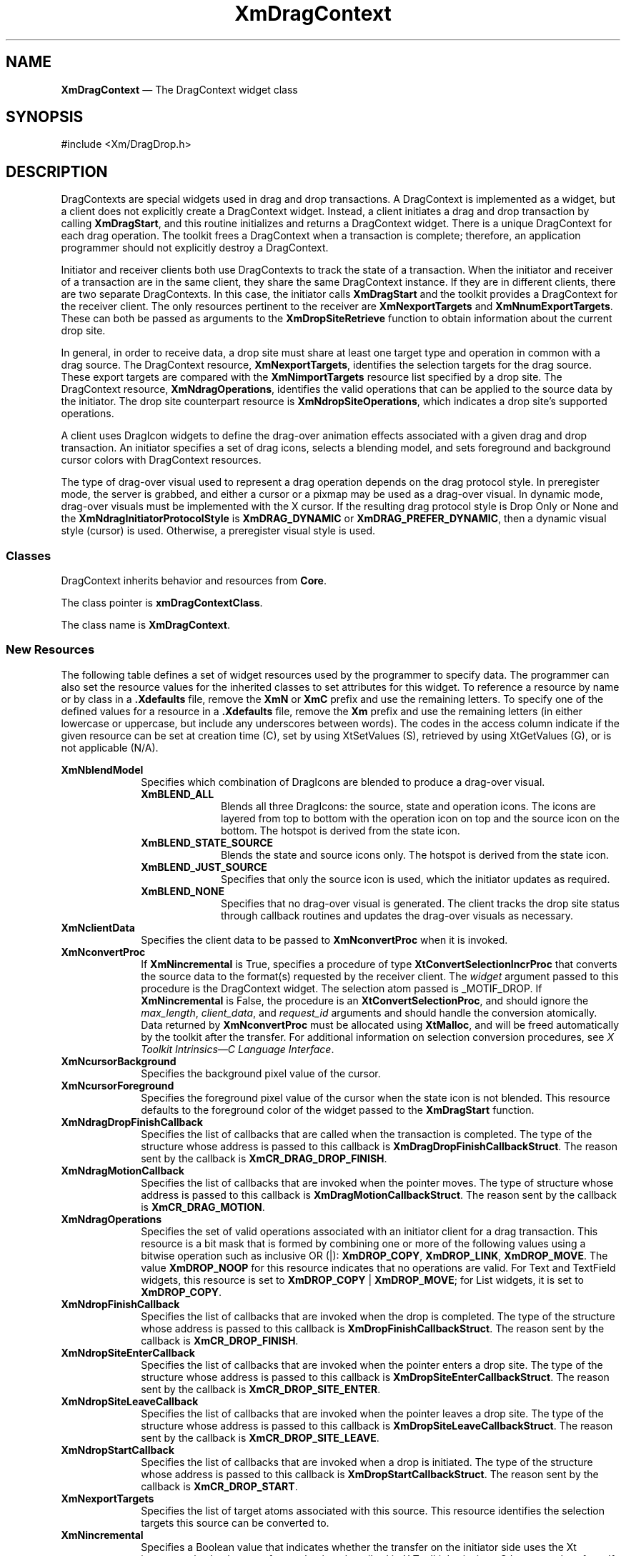 '\" t
...\" DragCont.sgm /main/12 1996/09/08 20:39:46 rws $
.de P!
.fl
\!!1 setgray
.fl
\\&.\"
.fl
\!!0 setgray
.fl			\" force out current output buffer
\!!save /psv exch def currentpoint translate 0 0 moveto
\!!/showpage{}def
.fl			\" prolog
.sy sed -e 's/^/!/' \\$1\" bring in postscript file
\!!psv restore
.
.de pF
.ie     \\*(f1 .ds f1 \\n(.f
.el .ie \\*(f2 .ds f2 \\n(.f
.el .ie \\*(f3 .ds f3 \\n(.f
.el .ie \\*(f4 .ds f4 \\n(.f
.el .tm ? font overflow
.ft \\$1
..
.de fP
.ie     !\\*(f4 \{\
.	ft \\*(f4
.	ds f4\"
'	br \}
.el .ie !\\*(f3 \{\
.	ft \\*(f3
.	ds f3\"
'	br \}
.el .ie !\\*(f2 \{\
.	ft \\*(f2
.	ds f2\"
'	br \}
.el .ie !\\*(f1 \{\
.	ft \\*(f1
.	ds f1\"
'	br \}
.el .tm ? font underflow
..
.ds f1\"
.ds f2\"
.ds f3\"
.ds f4\"
.ta 8n 16n 24n 32n 40n 48n 56n 64n 72n 
.TH "XmDragContext" "library call"
.SH "NAME"
\fBXmDragContext\fP \(em The DragContext widget class
.iX "XmDragContext"
.iX "widget class" "DragContext"
.SH "SYNOPSIS"
.PP
.nf
#include <Xm/DragDrop\&.h>
.fi
.SH "DESCRIPTION"
.PP
DragContexts are special widgets used in drag and drop transactions\&.
A DragContext is implemented as a widget, but a client does not
explicitly create a DragContext widget\&. Instead, a client initiates
a drag and drop transaction by calling \fBXmDragStart\fP, and this
routine initializes and returns a DragContext widget\&. There is a
unique DragContext for each drag operation\&. The toolkit frees a
DragContext when a transaction is complete; therefore, an application
programmer should not explicitly destroy a DragContext\&.
.PP
Initiator and receiver clients both use DragContexts to track
the state of a transaction\&. When the initiator and receiver of
a transaction are in the same client, they share the same
DragContext instance\&. If they are in different clients, there
are two separate DragContexts\&. In this case, the initiator calls
\fBXmDragStart\fP and the toolkit provides a DragContext for the
receiver client\&. The only resources pertinent to the receiver
are \fBXmNexportTargets\fP and \fBXmNnumExportTargets\fP\&. These
can both be passed as arguments to the \fBXmDropSiteRetrieve\fP
function to obtain information about the current drop site\&.
.PP
In general, in order to receive data, a drop site must share at least
one target type and operation in common with a drag source\&. The
DragContext resource, \fBXmNexportTargets\fP, identifies the selection
targets for the drag source\&. These export targets are compared with the
\fBXmNimportTargets\fP resource list specified by a drop site\&.
The DragContext resource, \fBXmNdragOperations\fP, identifies the
valid operations that can be applied to the source data by the
initiator\&. The drop site counterpart resource is
\fBXmNdropSiteOperations\fP, which indicates a drop site\&'s supported
operations\&.
.PP
A client uses DragIcon widgets to define the drag-over animation
effects associated with a given drag and drop transaction\&.
An initiator specifies a set of drag icons, selects a blending
model, and sets foreground and background cursor colors with
DragContext resources\&.
.PP
The type of drag-over visual used to represent a drag operation
depends on the drag protocol style\&. In preregister mode, the server
is grabbed, and either a cursor or a pixmap may be used as a drag-over
visual\&. In dynamic mode, drag-over visuals must be
implemented with the X cursor\&. If the resulting drag protocol style is
Drop Only or None and the \fBXmNdragInitiatorProtocolStyle\fP is
\fBXmDRAG_DYNAMIC\fP or \fBXmDRAG_PREFER_DYNAMIC\fP,
then a dynamic visual style (cursor) is used\&. Otherwise, a preregister
visual style is used\&.
.SS "Classes"
.PP
DragContext inherits behavior and resources from \fBCore\fP\&.
.PP
The class pointer is \fBxmDragContextClass\fP\&.
.PP
The class name is \fBXmDragContext\fP\&.
.SS "New Resources"
.PP
The following table defines a set of widget resources used by the
programmer to specify data\&. The programmer can also set the
resource values for the inherited classes to set attributes for
this widget\&. To reference a resource by name or by class in
a \fB\&.Xdefaults\fP file, remove the \fBXmN\fP or \fBXmC\fP prefix and use
the remaining letters\&. To specify one of the defined values for a
resource in a \fB\&.Xdefaults\fP file, remove the \fBXm\fP prefix and use
the remaining letters (in either lowercase or uppercase, but include
any underscores between words)\&. The codes in the access column
indicate if the given resource can be set at creation time (C),
set by using XtSetValues (S), retrieved by using
XtGetValues (G), or is not applicable (N/A)\&.
.PP
.TS
tab() box;
c s s s s
l| l| l| l| l.
\fBXmDragContext Resource Set\fP
\fBName\fP\fBClass\fP\fBType\fP\fBDefault\fP\fBAccess\fP
_____
XmNblendModelXmCBlendModelunsigned charXmBLEND_ALLCG
_____
XmNclientDataXmCClientDataXtPointerNULLCSG
_____
XmNconvertProcXmCConvertProcXtConvertSelectionIncrProcNULLCSG
_____
XmNcursorBackgroundXmCCursorBackgroundPixeldynamicCSG
_____
XmNcursorForegroundXmCCursorForegroundPixeldynamicCSG
_____
XmNdragDropFinishCallbackXmCCallbackXtCallbackListNULLCSG
_____
XmNdragMotionCallbackXmCCallbackXtCallbackListNULLC
_____
XmNdragOperationsXmCDragOperationsunsigned charXmDROP_COPY | XmDROP_MOVEC
_____
XmNdropFinishCallbackXmCCallbackXtCallbackListNULLC
_____
XmNdropSiteEnterCallbackXmCCallbackXtCallbackListNULLC
_____
XmNdropSiteLeaveCallbackXmCCallbackXtCallbackListNULLC
_____
XmNdropStartCallbackXmCCallbackXtCallbackListNULLC
_____
XmNexportTargetsXmCExportTargetsAtom *NULLCSG
_____
XmNincrementalXmCIncrementalBooleanFalseCSG
_____
XmNinvalidCursorForegroundXmCCursorForegroundPixeldynamicCSG
_____
XmNnoneCursorForegroundXmCCursorForegroundPixeldynamicCSG
_____
XmNnumExportTargetsXmCNumExportTargetsCardinal0CSG
_____
XmNoperationChangedCallbackXmCCallbackXtCallbackListNULLC
_____
XmNoperationCursorIconXmCOperationCursorIconWidgetdynamicCSG
_____
XmNsourceCursorIconXmCSourceCursorIconWidgetdynamicCSG
_____
XmNsourcePixmapIconXmCSourcePixmapIconWidgetdynamicCSG
_____
XmNstateCursorIconXmCStateCursorIconWidgetdynamicCSG
_____
XmNtopLevelEnterCallbackXmCCallbackXtCallbackListNULLC
_____
XmNtopLevelLeaveCallbackXmCCallbackXtCallbackListNULLC
_____
XmNvalidCursorForegroundXmCCursorForegroundPixeldynamicCSG
_____
.TE
.IP "\fBXmNblendModel\fP" 10
Specifies which combination of DragIcons are blended to produce
a drag-over visual\&.
.RS
.IP "\fBXmBLEND_ALL\fP" 10
Blends all three DragIcons: the source, state and operation icons\&.
The icons are layered from top to bottom with the operation icon
on top and the source icon on the bottom\&.
The hotspot is derived from the state icon\&.
.IP "\fBXmBLEND_STATE_SOURCE\fP" 10
Blends the state and source icons only\&. The hotspot is derived
from the state icon\&.
.IP "\fBXmBLEND_JUST_SOURCE\fP" 10
Specifies that only the source icon is used, which the initiator
updates as required\&.
.IP "\fBXmBLEND_NONE\fP" 10
Specifies that no drag-over visual is generated\&. The client
tracks the drop site status through callback routines and updates
the drag-over visuals as necessary\&.
.RE
.IP "\fBXmNclientData\fP" 10
Specifies the client data to be passed to \fBXmNconvertProc\fP
when it is invoked\&.
.IP "\fBXmNconvertProc\fP" 10
If \fBXmNincremental\fP is True, specifies a procedure of type
\fBXtConvertSelectionIncrProc\fP that
converts the source data to the format(s) requested by the receiver
client\&.
The \fIwidget\fP argument passed to this procedure is the DragContext
widget\&.
The selection atom passed is _MOTIF_DROP\&.
If \fBXmNincremental\fP is False, the procedure is an
\fBXtConvertSelectionProc\fP, and should ignore the
\fImax_length\fP, \fIclient_data\fP, and \fIrequest_id\fP arguments and
should handle the conversion atomically\&.
Data returned by \fBXmNconvertProc\fP must be allocated using
\fBXtMalloc\fP, and will be freed automatically by the toolkit after the
transfer\&.
For additional information on selection conversion procedures, see \fIX
Toolkit Intrinsics\(emC Language Interface\fP\&.
.IP "\fBXmNcursorBackground\fP" 10
Specifies the background pixel value of the cursor\&.
.IP "\fBXmNcursorForeground\fP" 10
Specifies the foreground pixel value of the cursor when the state icon
is not blended\&. This resource defaults to the foreground color of the
widget passed to the \fBXmDragStart\fP function\&.
.IP "\fBXmNdragDropFinishCallback\fP" 10
Specifies the list of callbacks that are called when the transaction is
completed\&. The type of the structure whose address is passed to this
callback is \fBXmDragDropFinishCallbackStruct\fR\&. The reason sent by
the callback is \fBXmCR_DRAG_DROP_FINISH\fP\&.
.IP "\fBXmNdragMotionCallback\fP" 10
Specifies the list of callbacks that are invoked when the pointer moves\&.
The type of structure whose address is passed to this callback is
\fBXmDragMotionCallbackStruct\fR\&. The reason sent by the callback
is \fBXmCR_DRAG_MOTION\fP\&.
.IP "\fBXmNdragOperations\fP" 10
Specifies the set of valid operations associated with an initiator
client for a drag transaction\&.
This resource is a bit mask that is formed by combining one or
more of the following values using a bitwise operation such as
inclusive OR (|):
\fBXmDROP_COPY\fP, \fBXmDROP_LINK\fP, \fBXmDROP_MOVE\fP\&.
The value \fBXmDROP_NOOP\fP for this resource indicates that no
operations are valid\&.
For Text and TextField widgets, this resource is set to
\fBXmDROP_COPY\fP | \fBXmDROP_MOVE\fP; for List widgets, it is set to
\fBXmDROP_COPY\fP\&.
.IP "\fBXmNdropFinishCallback\fP" 10
Specifies the list of callbacks that are invoked when the drop
is completed\&. The type of the structure whose address is passed to
this callback is \fBXmDropFinishCallbackStruct\fR\&. The reason sent
by the callback is \fBXmCR_DROP_FINISH\fP\&.
.IP "\fBXmNdropSiteEnterCallback\fP" 10
Specifies the list of callbacks that are invoked when the pointer enters
a drop site\&. The type of the structure whose address is passed to this
callback is \fBXmDropSiteEnterCallbackStruct\fR\&. The reason sent by the
callback is \fBXmCR_DROP_SITE_ENTER\fP\&.
.IP "\fBXmNdropSiteLeaveCallback\fP" 10
Specifies the list of callbacks that are invoked when the pointer leaves
a drop site\&. The type of the structure whose address is passed to this
callback is \fBXmDropSiteLeaveCallbackStruct\fR\&. The reason sent by
the callback is \fBXmCR_DROP_SITE_LEAVE\fP\&.
.IP "\fBXmNdropStartCallback\fP" 10
Specifies the list of callbacks that are invoked when a drop is
initiated\&. The type of the structure whose address is passed to this
callback is \fBXmDropStartCallbackStruct\fR\&. The reason sent by the
callback is \fBXmCR_DROP_START\fP\&.
.IP "\fBXmNexportTargets\fP" 10
Specifies the list of target atoms associated with this source\&.
This resource identifies the selection targets this source
can be converted to\&.
.IP "\fBXmNincremental\fP" 10
Specifies a Boolean value that indicates whether the transfer on the
initiator side uses the Xt incremental selection transfer mechanism
described in \fIX Toolkit Intrinsics\(emC Language Interface\fP\&.
If the value is True, the initiator uses incremental transfer; if the
value is False, the initiator uses atomic transfer\&.
.IP "\fBXmNinvalidCursorForeground\fP" 10
Specifies the foreground pixel value of the cursor when the state
is invalid\&. This resource defaults to the value of the
\fBXmNcursorForeground\fP resource\&.
.IP "\fBXmNnoneCursorForeground\fP" 10
Specifies the foreground pixel value of the cursor when the state
is none\&. This resource defaults to the value of the
\fBXmNcursorForeground\fP resource\&.
.IP "\fBXmNnumExportTargets\fP" 10
Specifies the number of entries in the list of export targets\&.
.IP "\fBXmNoperationChangedCallback\fP" 10
Specifies the list of callbacks that are invoked when the drag
is started and when the user requests that a different operation
be applied to the drop\&.
The type of the structure whose address is passed to this callback
is \fBXmOperationChangedCallbackStruct\fR\&. The reason sent by the
callback is \fBXmCR_OPERATION_CHANGED\fP\&.
.IP "\fBXmNoperationCursorIcon\fP" 10
Specifies the cursor icon used to designate the type of operation
performed by the drag transaction\&. If NULL, \fBXmScreen\fP
resources provide default icons for copy, link, and move
operations\&.
.IP "\fBXmNsourceCursorIcon\fP" 10
Specifies the cursor icon used to represent the source when
a dynamic visual style is used\&. If NULL, the
\fBXmNdefaultSourceCursorIcon\fP resource of \fBXmScreen\fP provides
a default cursor icon\&.
.IP "\fBXmNsourcePixmapIcon\fP" 10
Specifies the pixmap icon used to represent the source when
a preregister visual style is used\&. The icon is used in conjunction
with the colormap of the widget passed to \fBXmDragStart\fP\&.
If NULL, \fBXmNsourceCursorIcon\fP is used\&.
.IP "\fBXmNstateCursorIcon\fP" 10
Specifies the cursor icon used to designate the state of a drop site\&.
If NULL, \fBXmScreen\fP resources provide default icons for a valid,
invalid, and no drop site condition\&.
.IP "\fBXmNtopLevelEnterCallback\fP" 10
Specifies the list of callbacks that are called when the pointer enters
a top-level window or root window (due to changing screens)\&. The type
of the structure whose address is passed to this callback is
\fBXmTopLevelEnterCallbackStruct\fR\&. The reason sent by the
callback is \fBXmCR_TOP_LEVEL_ENTER\fP\&.
.IP "\fBXmNtopLevelLeaveCallback\fP" 10
Specifies the list of callbacks that are called when the pointer
leaves a top level window or the root window (due to changing
screens)\&. The type of the structure whose address is
passed to this callback is \fBXmTopLevelLeaveCallbackStruct\fR\&. The
reason sent by the callback is \fBXmCR_TOP_LEVEL_LEAVE\fP\&.
.IP "\fBXmNvalidCursorForeground\fP" 10
Specifies the foreground pixel value of the cursor designated as a
valid cursor icon\&.
.SS "Inherited Resources"
.PP
DragContext inherits behavior and resources from the superclass
described in the following table\&.
For a complete description of each resource, refer
to the \fBCore\fP reference page\&.
.PP
.TS
tab() box;
c s s s s
l| l| l| l| l.
\fBCore Resource Set\fP
\fBName\fP\fBClass\fP\fBType\fP\fBDefault\fP\fBAccess\fP
_____
XmNacceleratorsXmCAcceleratorsXtAcceleratorsdynamicCSG
_____
XmNancestorSensitiveXmCSensitiveBooleandynamicG
_____
XmNbackgroundXmCBackgroundPixeldynamicCSG
_____
XmNbackgroundPixmapXmCPixmapPixmapXmUNSPECIFIED_PIXMAPCSG
_____
XmNborderColorXmCBorderColorPixelXtDefaultForegroundCSG
_____
XmNborderPixmapXmCPixmapPixmapXmUNSPECIFIED_PIXMAPCSG
_____
XmNborderWidthXmCBorderWidthDimension0CSG
_____
XmNcolormapXmCColormapColormapdynamicCG
_____
XmNdepthXmCDepthintdynamicCG
_____
XmNdestroyCallbackXmCCallbackXtCallbackListNULLC
_____
XmNheightXmCHeightDimensiondynamicCSG
_____
XmNinitialResourcesPersistentXmCInitialResourcesPersistentBooleanTrueC
_____
XmNmappedWhenManagedXmCMappedWhenManagedBooleanTrueCSG
_____
XmNscreenXmCScreenScreen *dynamicCG
_____
XmNsensitiveXmCSensitiveBooleanTrueCSG
_____
XmNtranslationsXmCTranslationsXtTranslationsdynamicCSG
_____
XmNwidthXmCWidthDimensiondynamicCSG
_____
XmNxXmCPositionPosition0CSG
_____
XmNyXmCPositionPosition0CSG
_____
.TE
.SS "Callback Information"
.PP
Each of the DragContext callbacks has an associated callback
structure\&.
.PP
A pointer to the following structure is passed to the
\fBXmNdragDropFinishCallback\fP callback:
.PP
.nf
typedef struct
{
        int \fIreason\fP;
        XEvent  *\fIevent\fP;
        Time \fItimeStamp\fP;
}XmDragDropFinishCallbackStruct, *XmDragDropFinishCallback;
.fi
.IP "\fIreason\fP" 10
Indicates why the callback was invoked
.IP "\fIevent\fP" 10
Points to the \fBXEvent\fP that triggered the callback
.IP "\fBtimeStamp\fP" 10
Specifies the time at which either the drag or the drop was completed
.PP
A pointer to the following structure is passed to callbacks for
\fBXmNdragMotionCallback\fP:
.PP
.nf
typedef struct
{
        int \fIreason\fP;
        XEvent *\fIevent\fP;
        Time \fItimeStamp\fP;
        unsigned char \fIoperation\fP;
        unsigned char \fIoperations\fP;
        unsigned char \fIdropSiteStatus\fP;
        Position \fIx\fP;
        Position \fIy\fP;
}XmDragMotionCallbackStruct, *XmDragMotionCallback;
.fi
.IP "\fIreason\fP" 10
Indicates why the callback was invoked\&.
.IP "\fIevent\fP" 10
Points to the \fBXEvent\fP that triggered the callback\&.
.IP "\fBtimeStamp\fP" 10
Specifies the timestamp of the logical event\&.
.IP "\fIoperation\fP" 10
Identifies an operation\&.
.IP "" 10
If the toolkit has just called a DropSite\&'s \fBXmNdragProc\fP, the
toolkit initializes \fIoperation\fP to the value of the \fIoperation\fP
member of the \fBXmDragProcCallbackStruct\fR at the time the DropSite\&'s
\fBXmNdragProc\fP returns\&.
.IP "" 10
If the toolkit has not called an \fBXmNdragProc\fP and the pointer is
within an active drop site, the toolkit initializes \fIoperation\fP by
selecting an operation from the bitwise AND of the initial value of the
\fIoperations\fP member and the value of the DropSite\&'s
\fBXmNdropSiteOperations\fP resource\&.
The toolkit searches this set first for \fBXmDROP_MOVE\fP, then for
\fBXmDROP_COPY\fP, then for \fBXmDROP_LINK\fP, and initializes
\fIoperation\fP to the first operation it finds in the set\&.
If the toolkit finds none of these operations in the set, it initializes
\fIoperation\fP to \fBXmDROP_NOOP\fP\&.
.IP "" 10
If the toolkit has not called an \fBXmNdragProc\fP and the pointer is
not within an active drop site, the toolkit initializes \fIoperation\fP
by selecting an operation from the initial value of the \fIoperations\fP
member\&.
The toolkit searches this set first for \fBXmDROP_MOVE\fP, then for
\fBXmDROP_COPY\fP, then for \fBXmDROP_LINK\fP, and initializes
\fIoperation\fP to the first operation it finds in the set\&.
If the toolkit finds none of these operations in the set, it initializes
\fIoperation\fP to \fBXmDROP_NOOP\fP\&.
.IP "\fIoperations\fP" 10
Indicates the set of operations supported for the source data\&.
.IP "" 10
If the toolkit has just called a DropSite\&'s \fBXmNdragProc\fP, the
toolkit initializes \fIoperations\fP to the bitwise AND of the
DropSite\&'s \fBXmNdropOperations\fP and the value of the \fIoperations\fP
member of the \fBXmDragProcCallbackStruct\fR at the time the DropSite\&'s
\fBXmNdragProc\fP returns\&.
If the resulting set of operations is empty, the toolkit initializes
\fIoperations\fP to \fBXmDROP_NOOP\fP\&.
.IP "" 10
If the toolkit has not called an \fBXmNdragProc\fP and the user does not
select an operation (by pressing a modifier key), the toolkit
initializes \fIoperations\fP to the value of the DragContext\&'s
\fBXmNdragOperations\fP resource\&.
.IP "" 10
If the toolkit has not called an \fBXmNdragProc\fP and the user does
select an operation, the toolkit initializes \fIoperations\fP to the
bitwise AND of the corresponding operation and the value of the
DragContext\&'s \fBXmNdragOperations\fP resource\&.
If the resulting set of operations is empty, the toolkit initializes
\fIoperations\fP to \fBXmDROP_NOOP\fP\&.
.IP "\fBdropSiteStatus\fP" 10
Indicates whether or not a drop site is valid\&.
.IP "" 10
If the toolkit has just called a DropSite\&'s \fBXmNdragProc\fP, the
toolkit initializes \fBdropSiteStatus\fP to the value of the
\fBdropSiteStatus\fP member of the \fBXmDragProcCallbackStruct\fR at the
time the DropSite\&'s \fBXmNdragProc\fP returns\&.
.IP "" 10
If the toolkit has not called an \fBXmNdragProc\fP, it initializes
\fBdropSiteStatus\fP as follows:
the toolkit initializes \fBdropSiteStatus\fP to \fBXmNO_DROP_SITE\fP if
the pointer is over an inactive drop site or is not over a drop site\&.
The toolkit initializes \fBdropSiteStatus\fP to \fBXmDROP_SITE_VALID\fP
if all the following conditions are met:
.RS
.IP "   \(bu" 6
The pointer is over an active drop site\&.
.IP "   \(bu" 6
The DragContext\&'s \fBXmNexportTargets\fP and the DropSite\&'s
\fBXmNimportTargets\fP are compatible\&.
.IP "   \(bu" 6
The initial value of the \fIoperation\fP member is not
\fBXmDROP_NOOP\fP\&.
.RE
.IP "" 10
Otherwise, the toolkit initializes \fBdropSiteStatus\fP to
\fBXmDROP_SITE_INVALID\fP\&.
.PP
A pointer to the following structure is passed for the
\fBXmNdropFinishCallback\fP callback:
.PP
.nf
typedef struct
{
        int \fIreason\fP;
        XEvent *\fIevent\fP;
        Time \fItimeStamp\fP;
        unsigned char \fIoperation\fP;
        unsigned char \fIoperations\fP;
        unsigned char \fIdropSiteStatus\fP;
        unsigned char \fIdropAction\fP;
        unsigned char \fIcompletionStatus\fP;
}XmDropFinishCallbackStruct, *XmDropFinishCallback;
.fi
.IP "\fIreason\fP" 10
Indicates why the callback was invoked\&.
.IP "\fIevent\fP" 10
Points to the \fBXEvent\fP that triggered the callback\&.
.IP "\fBtimeStamp\fP" 10
Specifies the time at which the drop was completed\&.
.IP "\fIoperation\fP" 10
Identifies an operation\&.
.IP "" 10
If the pointer is over an active drop site when the drop begins, the
toolkit initializes \fIoperation\fP to the value of the \fIoperation\fP
member of the \fBXmDropProcCallbackStruct\fR at the time the DropSite\&'s
\fBXmNdropProc\fP returns\&.
.IP "" 10
If the pointer is not over an active drop site when the drop begins, the
toolkit initializes \fIoperation\fP by selecting an operation from the
initial value of the \fIoperations\fP member\&.
The toolkit searches this set first for \fBXmDROP_MOVE\fP, then for
\fBXmDROP_COPY\fP, then for \fBXmDROP_LINK\fP, and initializes
\fIoperation\fP to the first operation it finds in the set\&.
If it finds none of these operations in the set, it initializes
\fIoperation\fP to \fBXmDROP_NOOP\fP\&.
.IP "\fIoperations\fP" 10
Indicates the set of operations supported for the source data\&.
.IP "" 10
If the pointer is over an active drop site when the drop begins, the
toolkit initializes \fIoperations\fP to the bitwise AND of the
DropSite\&'s \fBXmNdropOperations\fP and the value of the \fIoperations\fP
member of the \fBXmDropProcCallbackStruct\fR at the time the DropSite\&'s
\fBXmNdropProc\fP returns\&.
If the resulting set of operations is empty, the toolkit initializes
\fIoperations\fP to \fBXmDROP_NOOP\fP\&.
.IP "" 10
If the pointer is not over an active drop site when the drop begins and
if the user does not select an operation (by pressing a modifier key),
the toolkit initializes \fIoperations\fP to the value of the
DragContext\&'s \fBXmNdragOperations\fP resource\&.
.IP "" 10
If the pointer is not over an active drop site when the drop begins and
if the user does select an operation, the toolkit initializes
\fIoperations\fP to the bitwise AND of the corresponding operation and
the value of the DragContext\&'s \fBXmNdragOperations\fP resource\&.
If the resulting set of operations is empty, the toolkit initializes
\fIoperations\fP to \fBXmDROP_NOOP\fP\&.
.IP "\fBdropSiteStatus\fP" 10
Indicates whether or not a drop site is valid\&.
.IP "" 10
If the pointer is over an active drop site when the drop begins, the
toolkit initializes \fBdropSiteStatus\fP to the value of the
\fBdropSiteStatus\fP member of the \fBXmDropProcCallbackStruct\fR at the
time the DropSite\&'s \fBXmNdropProc\fP returns\&.
.IP "" 10
If the pointer is not over an active drop site when the drop begins, the
toolkit initializes \fBdropSiteStatus\fP to \fBXmNO_DROP_SITE\fP\&.
.IP "\fBdropAction\fP" 10
Identifies the drop action\&. The values are \fBXmDROP\fP,
\fBXmDROP_CANCEL\fP, \fBXmDROP_HELP\fP, and \fBXmDROP_INTERRUPT\fP\&.
The \fBXmDROP_INTERRUPT\fP value is currently unsupported; if
specified, it will be interpreted as an \fBXmDROP_CANCEL\fP\&.
.IP "\fBcompletionStatus\fP" 10
An IN/OUT member that indicates the status of the drop action\&.
After the last callback procedure has returned, the final value of this
member determines what visual transition effects will be applied\&.
There are two values:
.RS
.IP "\fBXmDROP_SUCCESS\fP" 10
The drop was successful\&.
.IP "\fBXmDROP_FAILURE\fP" 10
The drop was unsuccessful\&.
.RE
.PP
A pointer to the following structure is passed to callbacks for
\fBXmNdropSiteEnterCallback\fP:
.PP
.nf
typedef struct
{
        int \fIreason\fP;
        XEvent *\fIevent\fP;
        Time \fItimeStamp\fP;
        unsigned char \fIoperation\fP;
        unsigned char \fIoperations\fP;
        unsigned char \fIdropSiteStatus\fP;
        Position \fIx\fP;
        Position \fIy\fP;
}XmDropSiteEnterCallbackStruct, *XmDropSiteEnterCallback;
.fi
.IP "\fIreason\fP" 10
Indicates why the callback was invoked\&.
.IP "\fIevent\fP" 10
Points to the \fBXEvent\fP that triggered the callback\&.
.IP "\fBtimeStamp\fP" 10
Specifies the time the crossing event occurred\&.
.IP "\fIoperation\fP" 10
Identifies an operation\&.
.IP "" 10
If the toolkit has just called a DropSite\&'s \fBXmNdragProc\fP, the
toolkit initializes \fIoperation\fP to the value of the \fIoperation\fP
member of the \fBXmDragProcCallbackStruct\fR at the time the DropSite\&'s
\fBXmNdragProc\fP returns\&.
.IP "" 10
If the toolkit has not called an \fBXmNdragProc\fP, it initializes
\fIoperation\fP by selecting an operation from the bitwise AND of the
initial value of the \fIoperations\fP member and the value of the
DropSite\&'s \fBXmNdropSiteOperations\fP resource\&.
The toolkit searches this set first for \fBXmDROP_MOVE\fP, then for
\fBXmDROP_COPY\fP, then for \fBXmDROP_LINK\fP, and initializes
\fIoperation\fP to the first operation it finds in the set\&.
If the toolkit finds none of these operations in the set, it initializes
\fIoperation\fP to \fBXmDROP_NOOP\fP\&.
.IP "\fIoperations\fP" 10
Indicates the set of operations supported for the source data\&.
.IP "" 10
If the toolkit has just called a DropSite\&'s \fBXmNdragProc\fP, the
toolkit initializes \fIoperations\fP to the bitwise AND of the
DropSite\&'s \fBXmNdropOperations\fP and the value of the \fIoperations\fP
member of the \fBXmDragProcCallbackStruct\fR at the time the DropSite\&'s
\fBXmNdragProc\fP returns\&.
If the resulting set of operations is empty, the toolkit initializes
\fIoperations\fP to \fBXmDROP_NOOP\fP\&.
.IP "" 10
If the toolkit has not called an \fBXmNdragProc\fP and the user does not
select an operation (by pressing a modifier key), the toolkit
initializes \fIoperations\fP to the value of the DragContext\&'s
\fBXmNdragOperations\fP resource\&.
.IP "" 10
If the toolkit has not called an \fBXmNdragProc\fP and the user does
select an operation, the toolkit initializes \fIoperations\fP to the
bitwise AND of the corresponding operation and the value of the
DragContext\&'s \fBXmNdragOperations\fP resource\&.
If the resulting set of operations is empty, the toolkit initializes
\fIoperations\fP to \fBXmDROP_NOOP\fP\&.
.IP "\fBdropSiteStatus\fP" 10
Indicates whether or not a drop site is valid\&.
.IP "" 10
If the toolkit has just called a DropSite\&'s \fBXmNdragProc\fP, the
toolkit initializes \fBdropSiteStatus\fP to the value of the
\fBdropSiteStatus\fP member of the \fBXmDragProcCallbackStruct\fR at the
time the DropSite\&'s \fBXmNdragProc\fP returns\&.
.IP "" 10
If the toolkit has not called \fBXmNdragProc\fP, it initializes
\fBdropSiteStatus\fP to \fBXmDROP_SITE_VALID\fP
if the DragContext\&'s \fBXmNexportTargets\fP and the DropSite\&'s
\fBXmNimportTargets\fP are compatible and if the initial value of the
\fIoperation\fP member is not \fBXmDROP_NOOP\fP\&.
Otherwise, the toolkit initializes \fBdropSiteStatus\fP to
\fBXmDROP_SITE_INVALID\fP\&.
.IP "\fIx\fP" 10
Indicates the x-coordinate of the pointer in root window coordinates\&.
.IP "\fIy\fP" 10
Indicates the y-coordinate of the pointer in root window coordinates\&.
.PP
A pointer to the following structure is passed to callbacks for
\fBXmNdropSiteLeaveCallback\fP:
.PP
.nf
typedef struct
{
        int \fIreason\fP;
        XEvent *\fIevent\fP;
        Time \fItimeStamp\fP;
}XmDropSiteLeaveCallbackStruct, *XmDropSiteLeaveCallback;
.fi
.IP "\fIreason\fP" 10
Indicates why the callback was invoked
.IP "\fIevent\fP" 10
Points to the \fBXEvent\fP that triggered the callback
.IP "\fBtimeStamp\fP" 10
Specifies the timestamp of the logical event
.PP
A pointer to the following structure is passed for the
\fBXmNdropStartCallback\fP callback:
.PP
.nf
typedef struct
{
        int \fIreason\fP;
        XEvent *\fIevent\fP;
        Time \fItimeStamp\fP;
        unsigned char \fIoperation\fP;
        unsigned char \fIoperations\fP;
        unsigned char \fIdropSiteStatus\fP;
        unsigned char \fIdropAction\fP;
        Position \fIx\fP;
        Position \fIy\fP;
}XmDropStartCallbackStruct, *XmDropStartCallback;
.fi
.IP "\fIreason\fP" 10
Indicates why the callback was invoked\&.
.IP "\fIevent\fP" 10
Points to the \fBXEvent\fP that triggered the callback\&.
.IP "\fBtimeStamp\fP" 10
Specifies the time at which the drag was completed\&.
.IP "\fIoperation\fP" 10
Identifies an operation\&.
.IP "" 10
If the pointer is over an active drop site when the drop begins, the
toolkit initializes \fIoperation\fP to the value of the \fIoperation\fP
member of the \fBXmDropProcCallbackStruct\fR at the time the DropSite\&'s
\fBXmNdropProc\fP returns\&.
.IP "" 10
If the pointer is not over an active drop site when the drop begins, the
toolkit initializes \fIoperation\fP by selecting an operation from the
initial value of the \fIoperations\fP member\&.
The toolkit searches this set first for \fBXmDROP_MOVE\fP, then for
\fBXmDROP_COPY\fP, then for \fBXmDROP_LINK\fP, and initializes
\fIoperation\fP to the first operation it finds in the set\&.
If it finds none of these operations in the set, it initializes
\fIoperation\fP to \fBXmDROP_NOOP\fP\&.
.IP "\fIoperations\fP" 10
Indicates the set of operations supported for the source data\&.
.IP "" 10
If the pointer is over an active drop site when the drop begins, the
toolkit initializes \fIoperations\fP to the bitwise AND of the
DropSite\&'s \fBXmNdropOperations\fP and the value of the \fIoperations\fP
member of the \fBXmDropProcCallbackStruct\fR at the time the DropSite\&'s
\fBXmNdropProc\fP returns\&.
If the resulting set of operations is empty, the toolkit initializes
\fIoperations\fP to \fBXmDROP_NOOP\fP\&.
.IP "" 10
If the pointer is not over an active drop site when the drop begins and
if the user does not select an operation (by pressing a modifier key),
the toolkit initializes \fIoperations\fP to the value of the
DragContext\&'s \fBXmNdragOperations\fP resource\&.
.IP "" 10
If the pointer is not over an active drop site when the drop begins and
if the user does select an operation, the toolkit initializes
\fIoperations\fP to the bitwise AND of the corresponding operation and
the value of the DragContext\&'s \fBXmNdragOperations\fP resource\&.
If the resulting set of operations is empty, the toolkit initializes
\fIoperations\fP to \fBXmDROP_NOOP\fP\&.
.IP "\fBdropSiteStatus\fP" 10
Indicates whether or not a drop site is valid\&.
.IP "" 10
If the pointer is over an active drop site when the drop begins, the
toolkit initializes \fBdropSiteStatus\fP to the value of the
\fBdropSiteStatus\fP member of the \fBXmDropProcCallbackStruct\fR at the
time the DropSite\&'s \fBXmNdropProc\fP returns\&.
.IP "" 10
If the pointer is not over an active drop site when the drop begins, the
toolkit initializes \fBdropSiteStatus\fP to \fBXmNO_DROP_SITE\fP\&.
.IP "" 10
This field is invalid if the \fBdropAction\fP field is set to
\fBXmDROP_CANCEL\fP\&.
.IP "\fBdropAction\fP" 10
An IN/OUT member that identifies the drop action\&.
The values are \fBXmDROP\fP, \fBXmDROP_CANCEL\fP, \fBXmDROP_HELP\fP,
and \fBXmDROP_INTERRUPT\fP\&. The value of \fBdropAction\fP can be
modified to change the action actually initiated\&.
The value \fBXmDROP_INTERRUPT\fP is currently unsupported; if
specified, it will be interpreted as an \fBXmDROP_CANCEL\fP\&.
.IP "\fIx\fP" 10
Indicates the x-coordinate of the pointer in root window coordinates\&.
.IP "\fIy\fP" 10
Indicates the y-coordinate of the pointer in root window coordinates\&.
.PP
A pointer to the following structure is passed to the
\fBXmNoperationChangedCallback\fP callback:
.PP
.nf
typedef struct
{
        int \fIreason\fP;
        XEvent  *\fIevent\fP;
        Time \fItimeStamp\fP;
        unsigned char \fIoperation\fP;
        unsigned char \fIoperations\fP;
        unsigned char \fIdropSiteStatus\fP;
}XmOperationChangedCallbackStruct, *XmOperationChangedCallback;
.fi
.IP "\fIreason\fP" 10
Indicates why the callback was invoked\&.
.IP "\fIevent\fP" 10
Points to the \fBXEvent\fP that triggered the callback\&.
.IP "\fBtimeStamp\fP" 10
Specifies the time at which the crossing event occurred\&.
.IP "\fIoperation\fP" 10
Identifies an operation\&.
.IP "" 10
If the toolkit has just called a DropSite\&'s \fBXmNdragProc\fP, the
toolkit initializes \fIoperation\fP to the value of the \fIoperation\fP
member of the \fBXmDragProcCallbackStruct\fR at the time the DropSite\&'s
\fBXmNdragProc\fP returns\&.
.IP "" 10
If the toolkit has not called an \fBXmNdragProc\fP, and the pointer is
within an active drop site, the toolkit initializes \fIoperation\fP by
selecting an operation from the bitwise AND of the initial value of the
\fIoperations\fP member and the value of the DropSite\&'s
\fBXmNdropSiteOperations\fP resource\&.
The toolkit searches this set first for \fBXmDROP_MOVE\fP, then for
\fBXmDROP_COPY\fP, then for \fBXmDROP_LINK\fP, and initializes
\fIoperation\fP to the first operation it finds in the set\&.
If the toolkit finds none of these operations in the set, it initializes
\fIoperation\fP to \fBXmDROP_NOOP\fP\&.
.IP "" 10
If the toolkit has not called an \fBXmNdragProc\fP, and the pointer is
not within an active drop site, the toolkit initializes \fIoperation\fP
by selecting an operation from the initial value of the \fIoperations\fP
member\&.
The toolkit searches this set first for \fBXmDROP_MOVE\fP, then for
\fBXmDROP_COPY\fP, then for \fBXmDROP_LINK\fP, and initializes
\fIoperation\fP to the first operation it finds in the set\&.
If the toolkit finds none of these operations in the set, it initializes
\fIoperation\fP to \fBXmDROP_NOOP\fP\&.
.IP "\fIoperations\fP" 10
Indicates the set of operations supported for the source data\&.
.IP "" 10
If the toolkit has just called a DropSite\&'s \fBXmNdragProc\fP, the
toolkit initializes \fIoperations\fP to the bitwise AND of the
DropSite\&'s \fBXmNdropOperations\fP and the value of the \fIoperations\fP
member of the \fBXmDragProcCallbackStruct\fR at the time the DropSite\&'s
\fBXmNdragProc\fP returns\&.
If the resulting set of operations is empty, the toolkit initializes
\fIoperations\fP to \fBXmDROP_NOOP\fP\&.
.IP "" 10
If the toolkit has not called an \fBXmNdragProc\fP, and the user does not
select an operation (by pressing a modifier key), the toolkit
initializes \fIoperations\fP to the value of the DragContext\&'s
\fBXmNdragOperations\fP resource\&.
.IP "" 10
If the toolkit has not called an \fBXmNdragProc\fP, and the user does
select an operation, the toolkit initializes \fIoperations\fP to the
bitwise AND of the corresponding operation and the value of the
DragContext\&'s \fBXmNdragOperations\fP resource\&.
If the resulting set of operations is empty, the toolkit initializes
\fIoperations\fP to \fBXmDROP_NOOP\fP\&.
.IP "\fBdropSiteStatus\fP" 10
Indicates whether or not a drop site is valid\&.
.IP "" 10
If the toolkit has just called a DropSite\&'s \fBXmNdragProc\fP, the
toolkit initializes \fBdropSiteStatus\fP to the value of the
\fBdropSiteStatus\fP member of the \fBXmDragProcCallbackStruct\fR at the
time the DropSite\&'s \fBXmNdragProc\fP returns\&.
.IP "" 10
If the toolkit has not called an \fBXmNdragProc\fP it initializes
\fBdropSiteStatus\fP to \fBXmNO_DROP_SITE\fP if
the pointer is over an inactive drop site or is not over a drop site\&.
The toolkit initializes \fBdropSiteStatus\fP to \fBXmDROP_SITE_VALID\fP
if all the following conditions are met:
.RS
.IP "   \(bu" 6
The pointer is over an active drop site
.IP "   \(bu" 6
The DragContext\&'s \fBXmNexportTargets\fP and the DropSite\&'s
\fBXmNimportTargets\fP are compatible
.IP "   \(bu" 6
The initial value of the \fIoperation\fP member is not
\fBXmDROP_NOOP\fP
.RE
.IP "" 10
Otherwise, the toolkit initializes \fBdropSiteStatus\fP to
\fBXmDROP_SITE_INVALID\fP\&.
.PP
A pointer to the following structure is passed to callbacks for
\fBXmNtopLevelEnterCallback\fP:
.PP
.nf
typedef struct
{
        int \fIreason\fP;
        XEvent *\fIevent\fP;
        Time \fItimeStamp\fP;
        Screen \fIscreen\fP;
        Window \fIwindow\fP;
        Position \fIx\fP;
        Position \fIy\fP;
        unsigned char \fIdragProtocolStyle\fP;
}XmTopLevelEnterCallbackStruct, *XmTopLevelEnterCallback;
.fi
.IP "\fIreason\fP" 10
Indicates why the callback was invoked\&.
.IP "\fIevent\fP" 10
Points to the \fBXEvent\fP that triggered the callback\&.
.IP "\fBtimeStamp\fP" 10
Specifies the timestamp of the logical event\&.
.IP "\fIscreen\fP" 10
Specifies the screen associated with the top-level window or root
window being entered\&.
.IP "\fIwindow\fP" 10
Specifies the ID of the top-level window or root window being entered\&.
.IP "\fIx\fP" 10
Indicates the x-coordinate of the pointer in root window coordinates\&.
.IP "\fIy\fP" 10
Indicates the y-coordinate of the pointer in root window coordinates\&.
.IP "\fBdragProtocolStyle\fP" 10
Specifies the protocol style adopted by the initiator\&. The values
are \fBXmDRAG_DROP_ONLY\fP, \fBXmDRAG_DYNAMIC\fP, \fBXmDRAG_NONE\fP,
and \fBXmDRAG_PREREGISTER\fP\&.
.PP
A pointer to the following structure is passed to callbacks for
\fBXmNtopLevelLeaveCallback\fP:
.PP
.nf
typedef struct
{
        int \fIreason\fP;
        XEvent  *\fIevent\fP;
        Time \fItimeStamp\fP;
        Screen \fIscreen\fP;
        Window \fIwindow\fP;
}XmTopLevelLeaveCallbackStruct, *XmTopLevelLeaveCallback;
.fi
.IP "\fIreason\fP" 10
Indicates why the callback was invoked
.IP "\fIevent\fP" 10
Points to the \fBXEvent\fP that triggered the callback
.IP "\fBtimeStamp\fP" 10
Specifies the timestamp of the logical event
.IP "\fIscreen\fP" 10
Specifies a screen associated with the top-level window or root
window being left
.IP "\fIwindow\fP" 10
Specifies the ID of the top-level window or root window being left
.PP
.SS "Translations"
.PP
The XmDragContext translations are described in the following list\&.
The following key names are listed in the
X standard key event translation table syntax\&.
This format is the one used by Motif to
specify the widget actions corresponding to a given key\&.
A brief overview of the format is provided under
\fBVirtualBindings\fP(3)\&.
For a complete description of the format, please refer to the
X Toolkit Instrinsics Documentation\&.
.IP "\fBButton1<Enter>\fP:" 10
DragMotion()
.IP "\fBButton1<Leave>\fP:" 10
DragMotion()
.IP "\fBButton1<Motion>\fP:" 10
DragMotion()
.IP "\fBButton2<Enter>\fP:" 10
DragMotion()
.IP "\fBButton2<Leave>\fP:" 10
DragMotion()
.IP "\fBButton2<Motion>\fP:" 10
DragMotion()
.IP "\fB<Btn2Up>\fP:" 10
FinishDrag()
.IP "\fB<Btn1Up>\fP:" 10
FinishDrag()
.IP "\fB<Key>\fP\fBReturn\fP:" 10
FinishDrag()
.IP "\fB<Key>\fP\fB<osfActivate>\fP:" 10
FinishDrag()
.IP "\fB<BtnDown>\fP:" 10
IgnoreButtons()
.IP "\fB<BtnUp>\fP:" 10
IgnoreButtons()
.IP "\fB:\fP\fB<Key>\fP\fB<osfCancel>\fP:" 10
CancelDrag()
.IP "\fB:\fP\fB<Key>\fP\fB<osfHelp>\fP:" 10
HelpDrag()
.IP "\fB:\fP\fB<Key>\fP\fB<osfUp>\fP:" 10
DragKey(\fBUp\fP)
.IP "\fB:\fP\fB<Key>\fP\fB<osfDown>\fP:" 10
DragKey(\fBDown\fP)
.IP "\fB:\fP\fB<Key>\fP\fB<osfLeft>\fP:" 10
DragKey(\fBLeft\fP)
.IP "\fB:\fP\fB<Key>\fP\fB<osfRight>\fP:" 10
DragKey(\fBRight\fP)
.IP "\fB:<KeyUp>\fP:" 10
DragKey(\fBUpdate\fP)
.IP "\fB:<KeyDown>\fP:" 10
DragKey(\fBUpdate\fP)
.SS "Action Routines"
.PP
The XmDragContext action routines are
.IP "CancelDrag():" 10
Cancels the drag operation and frees the associated
DragContext\&.
.IP "DragKey(\fBString\fR\fB)\fP" 10
If the value of \fBString\fR is \fBLeft\fP, \fBRight\fP, \fBUp\fP, or
\fBDown\fP, this action
moves the dragged object in the corresponding location\&. Any other values of
\fBString\fR are ignored\&.
.IP "DragMotion():" 10
Drags the selected data as the pointer is moved\&.
.IP "FinishDrag():" 10
Finishes the drag operation and starts the drop operation\&.
.IP "HelpDrag():" 10
Initiates a conditional drop that enables the receiver to provide
help information to the user\&. The user can cancel or continue the
drop operation in response to this information\&.
.SS "Virtual Bindings"
.PP
The bindings for virtual keys are vendor specific\&.
For information about bindings for virtual buttons and keys,
see \fBVirtualBindings\fP(3)\&.
.SH "RELATED INFORMATION"
.PP
\fBCore\fP(3),
\fBXmDisplay\fP(3),
\fBXmDragCancel\fP(3),
\fBXmDragIcon\fP(3),
\fBXmDragStart\fP(3),
\fBXmDropSite\fP(3),
\fBXmDropTransfer\fP(3), and
\fBXmScreen\fP(3)\&.
...\" created by instant / docbook-to-man, Sun 22 Dec 1996, 20:22
